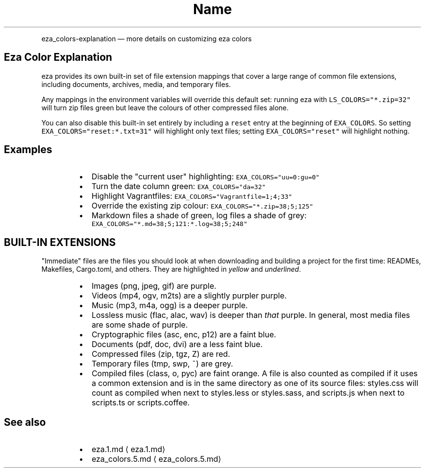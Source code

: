 .nh
.TH Name
.PP
eza_colors-explanation — more details on customizing eza colors


.SH Eza Color Explanation
.PP
eza provides its own built-in set of file extension mappings that cover a large range of common file extensions, including documents, archives, media, and temporary files.

.PP
Any mappings in the environment variables will override this default set: running eza with \fB\fCLS_COLORS="*.zip=32"\fR will turn zip files green but leave the colours of other compressed files alone.

.PP
You can also disable this built-in set entirely by including a
\fB\fCreset\fR entry at the beginning of \fB\fCEXA_COLORS\fR\&.
So setting \fB\fCEXA_COLORS="reset:*.txt=31"\fR will highlight only text
files; setting \fB\fCEXA_COLORS="reset"\fR will highlight nothing.

.SH Examples
.RS
.IP \(bu 2
Disable the "current user" highlighting: \fB\fCEXA_COLORS="uu=0:gu=0"\fR
.IP \(bu 2
Turn the date column green: \fB\fCEXA_COLORS="da=32"\fR
.IP \(bu 2
Highlight Vagrantfiles: \fB\fCEXA_COLORS="Vagrantfile=1;4;33"\fR
.IP \(bu 2
Override the existing zip colour: \fB\fCEXA_COLORS="*.zip=38;5;125"\fR
.IP \(bu 2
Markdown files a shade of green, log files a shade of grey:
\fB\fCEXA_COLORS="*.md=38;5;121:*.log=38;5;248"\fR

.RE

.SH BUILT-IN EXTENSIONS
.PP
"Immediate" files are the files you should look at when downloading and building a project for the first time: READMEs, Makefiles, Cargo.toml, and others.
They are highlighted in \fIyellow\fP and \fIunderlined\fP\&.

.RS
.IP \(bu 2
Images (png, jpeg, gif) are purple.
.IP \(bu 2
Videos (mp4, ogv, m2ts) are a slightly purpler purple.
.IP \(bu 2
Music (mp3, m4a, ogg) is a deeper purple.
.IP \(bu 2
Lossless music (flac, alac, wav) is deeper than \fIthat\fP purple. In general, most media files are some shade of purple.
.IP \(bu 2
Cryptographic files (asc, enc, p12) are a faint blue.
.IP \(bu 2
Documents (pdf, doc, dvi) are a less faint blue.
.IP \(bu 2
Compressed files (zip, tgz, Z) are red.
.IP \(bu 2
Temporary files (tmp, swp, ~) are grey.
.IP \(bu 2
Compiled files (class, o, pyc) are faint orange. A file is also counted as compiled if it uses a common extension and is
in the same directory as one of its source files: styles.css will count as compiled when next to styles.less or styles.sass, and scripts.js when next to scripts.ts or scripts.coffee.

.RE

.SH See also
.RS
.IP \(bu 2
eza.1.md
\[la]eza.1.md\[ra]
.IP \(bu 2
eza_colors.5.md
\[la]eza_colors.5.md\[ra]

.RE
